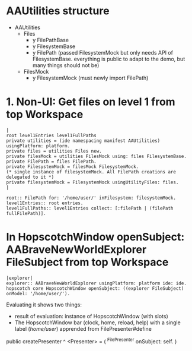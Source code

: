 
* AAUtilities structure

- AAUtilities
  - Files
    - y FilePathBase
    - y FilesystemBase
    - y FilePath (passed FilesystemMock but only needs API of FilesystemBase. everything is public to adapt to the demo, but many things should not be) 
  - FilesMock    
    - y FilesystemMock (must newly import FilePath)


* 1. Non-UI: Get files on level 1 from top Workspace

#+name: workspace-top
#+begin_example
|
root level1Entries level1FullPaths
private utilities = (ide namespacing manifest AAUtilities) usingPlatform: platform.
private files = utilities Files new.
private filesMock = utilities FilesMock using: files FilesystemBase.
private FilePath = files FilePath.
private FilesystemMock = filesMock FilesystemMock.
(* single instance of filesystemMock. All FilePath creations are delegated to it *)
private filesystemMock = FilesystemMock usingUtilityFiles: files.
|

root:: FilePath for: '/home/user/' inFilesystem: filesystemMock.
level1Entries:: root entries.
level1FullPaths:: level1Entries collect: [:filePath | (filePath fullFilePath)].
#+end_example


* In HopscotchWindow openSubject: AABraveNewWorldExplorer FileSubject from top Workspace

#+begin_example
|explorer| 
explorer:: AABraveNewWorldExplorer usingPlatform: platform ide: ide.
hopscotch core HopscotchWindow openSubject: ((explorer FileSubject) onModel: '/home/user/').
#+end_example

Evaluating it shows two things:

- result of evaluation: instance of HopscotchWindow (with slots)
- The HopscotchWindow bar (clock, home, reload, help) with a single label (/home/user/) apprended from FilePresenter#define


[[file:img/Notes.org-explorer-1.png]]


public createPresenter ^ <Presenter> = (
	^FilePresenter onSubject: self.
    )
